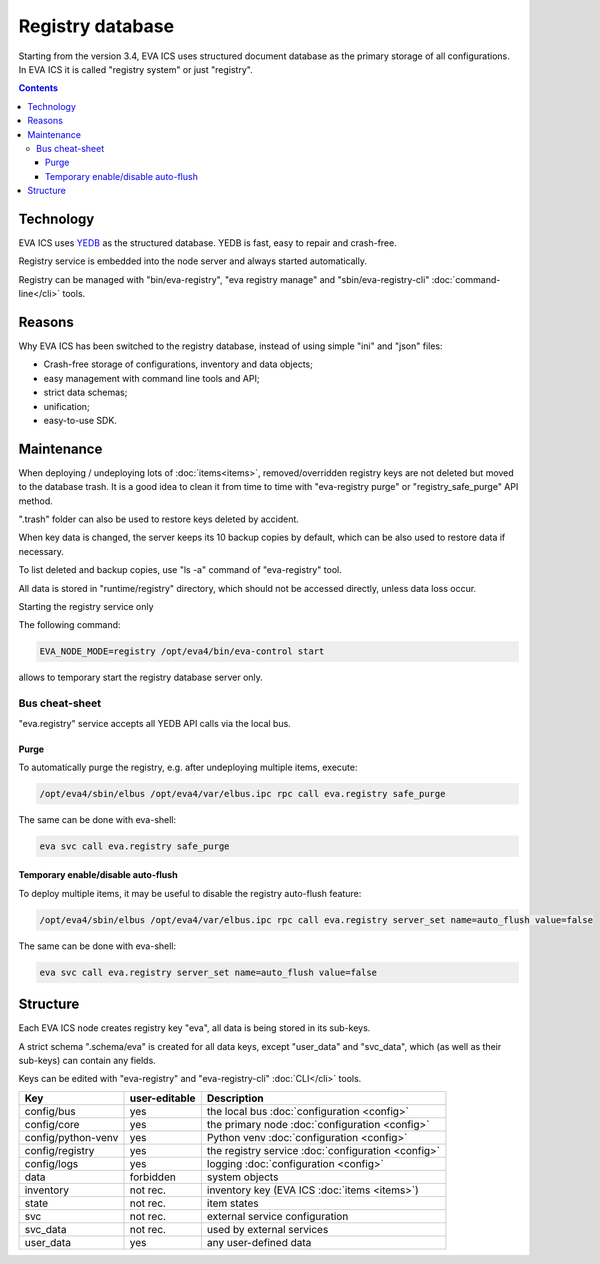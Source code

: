 Registry database
*****************

Starting from the version 3.4, EVA ICS uses structured document database as the
primary storage of all configurations. In EVA ICS it is called "registry
system" or just "registry".

.. contents::

Technology
==========

EVA ICS uses `YEDB <https://yedb.bma.ai>`_ as the structured database. YEDB is
fast, easy to repair and crash-free.

Registry service is embedded into the node server and always started
automatically.

Registry can be managed with "bin/eva-registry", "eva registry manage" and
"sbin/eva-registry-cli" :doc:`command-line</cli>` tools.

Reasons
=======

Why EVA ICS has been switched to the registry database, instead of using simple
"ini" and "json" files:

* Crash-free storage of configurations, inventory and data objects;
* easy management with command line tools and API;
* strict data schemas;
* unification;
* easy-to-use SDK.

Maintenance
===========

When deploying / undeploying lots of :doc:`items<items>`, removed/overridden
registry keys are not deleted but moved to the database trash. It is a good
idea to clean it from time to time with "eva-registry purge" or
"registry_safe_purge" API method.

".trash" folder can also be used to restore keys deleted by accident.

When key data is changed, the server keeps its 10 backup copies by default,
which can be also used to restore data if necessary.

To list deleted and backup copies, use "ls -a" command of "eva-registry" tool.

All data is stored in "runtime/registry" directory, which should
not be accessed directly, unless data loss occur.

Starting the registry service only

The following command:

.. code:: shell

    EVA_NODE_MODE=registry /opt/eva4/bin/eva-control start

allows to temporary start the registry database server only.

Bus cheat-sheet 
---------------

"eva.registry" service accepts all YEDB API calls via the local bus.

Purge
~~~~~

To automatically purge the registry, e.g. after undeploying multiple items,
execute:

.. code:: shell

    /opt/eva4/sbin/elbus /opt/eva4/var/elbus.ipc rpc call eva.registry safe_purge

The same can be done with eva-shell:

.. code:: shell

    eva svc call eva.registry safe_purge

Temporary enable/disable auto-flush
~~~~~~~~~~~~~~~~~~~~~~~~~~~~~~~~~~~

To deploy multiple items, it may be useful to disable the registry auto-flush
feature:

.. code:: shell

    /opt/eva4/sbin/elbus /opt/eva4/var/elbus.ipc rpc call eva.registry server_set name=auto_flush value=false

The same can be done with eva-shell:

.. code:: shell

    eva svc call eva.registry server_set name=auto_flush value=false


Structure
=========

Each EVA ICS node creates registry key "eva", all data is being
stored in its sub-keys.

A strict schema ".schema/eva" is created for all data keys, except "user_data"
and "svc_data", which (as well as their sub-keys) can contain any fields.

Keys can be edited with "eva-registry" and "eva-registry-cli" :doc:`CLI</cli>`
tools.

===================== ============= ==================================
Key                   user-editable Description
===================== ============= ==================================
config/bus            yes           the local bus :doc:`configuration <config>`
config/core           yes           the primary node :doc:`configuration <config>`
config/python-venv    yes           Python venv :doc:`configuration <config>`
config/registry       yes           the registry service :doc:`configuration <config>`
config/logs           yes           logging :doc:`configuration <config>`
data                  forbidden     system objects
inventory             not rec.      inventory key (EVA ICS :doc:`items <items>`)
state                 not rec.      item states
svc                   not rec.      external service configuration
svc_data              not rec.      used by external services
user_data             yes           any user-defined data
===================== ============= ==================================

